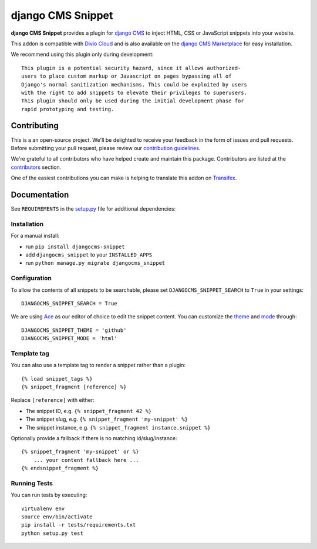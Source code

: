 ==================
django CMS Snippet
==================

|pypi| |build| |coverage|


**django CMS Snippet** provides a plugin for `django CMS <http://django-cms.org>`_
to inject HTML, CSS or JavaScript snippets into your website.

This addon is compatible with `Divio Cloud <http://divio.com>`_ and is also available on the
`django CMS Marketplace <https://marketplace.django-cms.org/en/addons/browse/djangocms-snippet/>`_
for easy installation.

We recommend using this plugin only during development::

    This plugin is a potential security hazard, since it allows authorized-
    users to place custom markup or Javascript on pages bypassing all of
    Django's normal sanitization mechanisms. This could be exploited by users
    with the right to add snippets to elevate their privileges to superusers.
    This plugin should only be used during the initial development phase for
    rapid prototyping and testing.

.. image:: preview.gif


Contributing
============

This is a an open-source project. We'll be delighted to receive your
feedback in the form of issues and pull requests. Before submitting your
pull request, please review our `contribution guidelines
<http://docs.django-cms.org/en/latest/contributing/index.html>`_.

We're grateful to all contributors who have helped create and maintain this package.
Contributors are listed at the `contributors <https://github.com/divio/djangocms-snippet/graphs/contributors>`_
section.

One of the easiest contributions you can make is helping to translate this addon on
`Transifex <https://www.transifex.com/projects/p/djangocms-snippet/>`_.


Documentation
=============

See ``REQUIREMENTS`` in the `setup.py <https://github.com/divio/djangocms-snippet/blob/master/setup.py>`_
file for additional dependencies:

|python| |django| |djangocms|


Installation
------------

For a manual install:

* run ``pip install djangocms-snippet``
* add ``djangocms_snippet`` to your ``INSTALLED_APPS``
* run ``python manage.py migrate djangocms_snippet``


Configuration
-------------

To allow the contents of all snippets to be searchable, please set
``DJANGOCMS_SNIPPET_SEARCH`` to ``True`` in your settings::

    DJANGOCMS_SNIPPET_SEARCH = True

We are using `Ace <https://ace.c9.io/#nav=about>`_ as our editor of choice
to edit the snippet content. You can customize the
`theme <https://github.com/ajaxorg/ace/tree/master/lib/ace/theme>`_ and
`mode <https://github.com/ajaxorg/ace/tree/master/lib/ace/mode>`_ through::

    DJANGOCMS_SNIPPET_THEME = 'github'
    DJANGOCMS_SNIPPET_MODE = 'html'


Template tag
------------

You can also use a template tag to render a snippet rather than a plugin::

    {% load snippet_tags %}
    {% snippet_fragment [reference] %}

Replace ``[reference]`` with either:

* The snippet ID, e.g. ``{% snippet_fragment 42 %}``
* The snippet slug, e.g. ``{% snippet_fragment 'my-snippet' %}``
* The snippet instance, e.g. ``{% snippet_fragment instance.snippet %}``

Optionally provide a fallback if there is no matching id/slug/instance::

    {% snippet_fragment 'my-snippet' or %}
        ... your content fallback here ...
    {% endsnippet_fragment %}


Running Tests
-------------

You can run tests by executing::

    virtualenv env
    source env/bin/activate
    pip install -r tests/requirements.txt
    python setup.py test


.. |pypi| image:: https://badge.fury.io/py/djangocms-snippet.svg
    :target: http://badge.fury.io/py/djangocms-snippet
.. |build| image:: https://travis-ci.org/divio/djangocms-snippet.svg?branch=master
    :target: https://travis-ci.org/divio/djangocms-snippet
.. |coverage| image:: https://codecov.io/gh/divio/djangocms-snippet/branch/master/graph/badge.svg
    :target: https://codecov.io/gh/divio/djangocms-snippet

.. |python| image:: https://img.shields.io/badge/python-2.7%20%7C%203.4+-blue.svg
    :target: https://pypi.org/project/djangocms-snippet/
.. |django| image:: https://img.shields.io/badge/django-1.11%20%7C%202.1%20%7C%202.2-blue.svg
    :target: https://www.djangoproject.com/
.. |djangocms| image:: https://img.shields.io/badge/django%20CMS-3.4%2B-blue.svg
    :target: https://www.django-cms.org/
